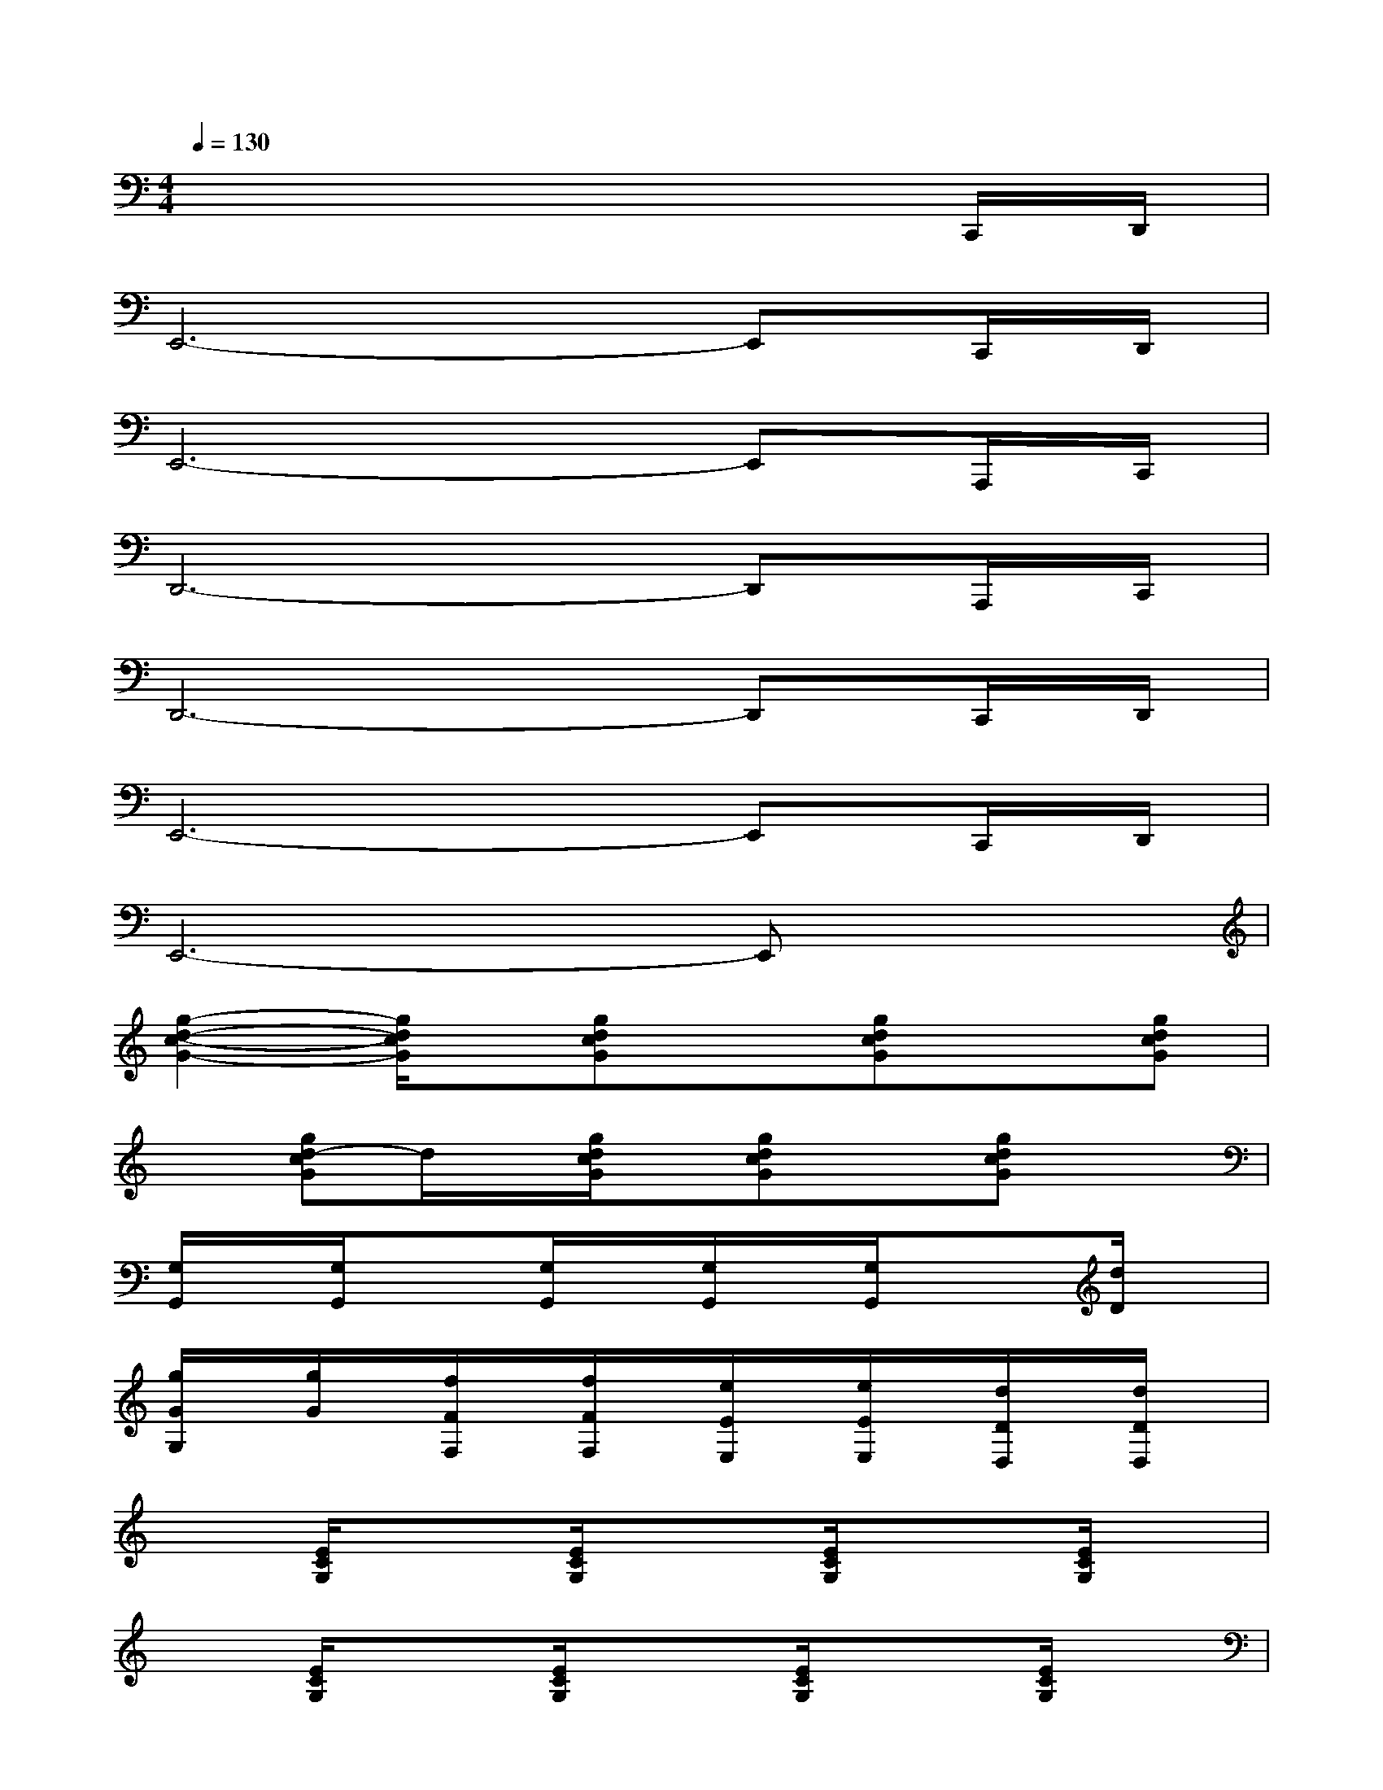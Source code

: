 X:1
T:
M:4/4
L:1/8
Q:1/4=130
K:C%0sharps
V:1
x6xC,,/2D,,/2|
E,,6-E,,C,,/2D,,/2|
E,,6-E,,A,,,/2C,,/2|
D,,6-D,,A,,,/2C,,/2|
D,,6-D,,C,,/2D,,/2|
E,,6-E,,C,,/2D,,/2|
E,,6-E,,x|
[g2-d2-c2-G2-][g/2d/2c/2G/2]x/2[gdcG]x[gdcG]x[gdcG]|
x[gd-cG]d/2x/2[g/2d/2c/2G/2]x/2[gdcG]x[gdcG]x|
[G,/2G,,/2]x/2[G,/2G,,/2]x3/2[G,/2G,,/2]x/2[G,/2G,,/2]x/2[G,/2G,,/2]x3/2[d/2D/2]x/2|
[g/2G/2G,/2]x/2[g/2G/2]x/2[f/2F/2F,/2]x/2[f/2F/2F,/2]x/2[e/2E/2E,/2]x/2[e/2E/2E,/2]x/2[d/2D/2D,/2]x/2[d/2D/2D,/2]x/2|
x[E/2C/2G,/2]x3/2[E/2C/2G,/2]x3/2[E/2C/2G,/2]x3/2[E/2C/2G,/2]x/2|
x[E/2C/2G,/2]x3/2[E/2C/2G,/2]x3/2[E/2C/2G,/2]x3/2[E/2C/2G,/2]x/2|
x[E/2C/2A,/2F,/2]x3/2[E/2C/2A,/2F,/2]x3/2[E/2C/2A,/2F,/2]x3/2[E/2C/2A,/2F,/2]x/2|
x[D/2B,/2G,/2]x3/2[D/2B,/2G,/2]x3/2[D/2B,/2G,/2]x3/2[D/2B,/2G,/2]x/2|
x[E/2C/2A,/2F,/2]x3/2[E/2C/2A,/2F,/2]x3/2[E/2C/2A,/2F,/2]x3/2[E/2C/2A,/2F,/2]x/2
